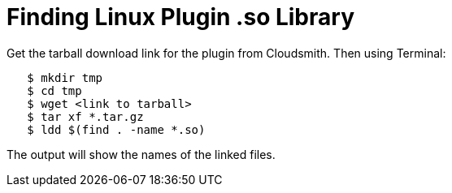 = Finding Linux Plugin .so Library

Get the tarball download link for the plugin from Cloudsmith. Then using
Terminal:

....
   $ mkdir tmp
   $ cd tmp     
   $ wget <link to tarball>
   $ tar xf *.tar.gz 
   $ ldd $(find . -name *.so)
....

The output will show the names of the linked files.
